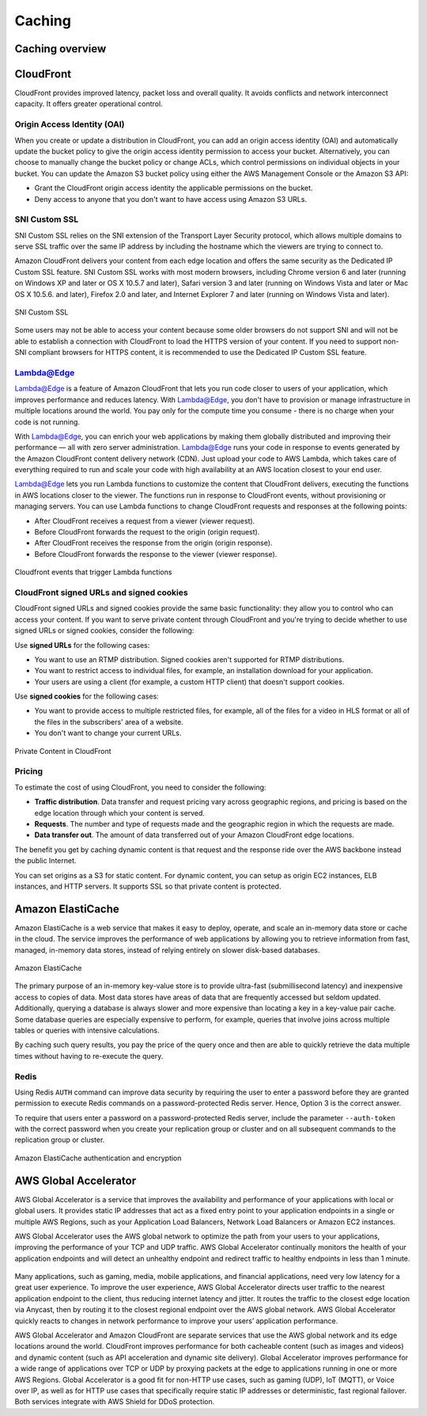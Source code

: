 Caching
#######

Caching overview
****************

CloudFront
**********

CloudFront provides improved latency, packet loss and overall quality. It avoids conflicts and network interconnect capacity. It offers greater operational control.

Origin Access Identity (OAI) 
============================

When you create or update a distribution in CloudFront, you can add an origin access identity (OAI) and automatically update the bucket policy to give the origin access identity permission to access your bucket. Alternatively, you can choose to manually change the bucket policy or change ACLs, which control permissions on individual objects in your bucket. You can update the Amazon S3 bucket policy using either the AWS Management Console or the Amazon S3 API:

* Grant the CloudFront origin access identity the applicable permissions on the bucket.

* Deny access to anyone that you don't want to have access using Amazon S3 URLs.

SNI Custom SSL 
==============

SNI Custom SSL relies on the SNI extension of the Transport Layer Security protocol, which allows multiple domains to serve SSL traffic over the same IP address by including the hostname which the viewers are trying to connect to.

Amazon CloudFront delivers your content from each edge location and offers the same security as the Dedicated IP Custom SSL feature. SNI Custom SSL works with most modern browsers, including Chrome version 6 and later (running on Windows XP and later or OS X 10.5.7 and later), Safari version 3 and later (running on Windows Vista and later or Mac OS X 10.5.6. and later), Firefox 2.0 and later, and Internet Explorer 7 and later (running on Windows Vista and later).

.. figure:: /caching_d/sni.png
   	:align: center

	SNI Custom SSL 

Some users may not be able to access your content because some older browsers do not support SNI and will not be able to establish a connection with CloudFront to load the HTTPS version of your content. If you need to support non-SNI compliant browsers for HTTPS content, it is recommended to use the Dedicated IP Custom SSL feature.

Lambda@Edge
===========

Lambda@Edge is a feature of Amazon CloudFront that lets you run code closer to users of your application, which improves performance and reduces latency. With Lambda@Edge, you don't have to provision or manage infrastructure in multiple locations around the world. You pay only for the compute time you consume - there is no charge when your code is not running.

With Lambda@Edge, you can enrich your web applications by making them globally distributed and improving their performance — all with zero server administration. Lambda@Edge runs your code in response to events generated by the Amazon CloudFront content delivery network (CDN). Just upload your code to AWS Lambda, which takes care of everything required to run and scale your code with high availability at an AWS location closest to your end user.

Lambda@Edge lets you run Lambda functions to customize the content that CloudFront delivers, executing the functions in AWS locations closer to the viewer. The functions run in response to CloudFront events, without provisioning or managing servers. You can use Lambda functions to change CloudFront requests and responses at the following points:

* After CloudFront receives a request from a viewer (viewer request).

* Before CloudFront forwards the request to the origin (origin request).

* After CloudFront receives the response from the origin (origin response).

* Before CloudFront forwards the response to the viewer (viewer response).

.. figure:: /caching_d/cloudfront-events-that-trigger-lambda-functions.png
   	:align: center

	Cloudfront events that trigger Lambda functions

CloudFront signed URLs and signed cookies
=========================================

CloudFront signed URLs and signed cookies provide the same basic functionality: they allow you to control who can access your content. If you want to serve private content through CloudFront and you're trying to decide whether to use signed URLs or signed cookies, consider the following:

Use **signed URLs** for the following cases:

* You want to use an RTMP distribution. Signed cookies aren't supported for RTMP distributions.

* You want to restrict access to individual files, for example, an installation download for your application.

* Your users are using a client (for example, a custom HTTP client) that doesn't support cookies.

Use **signed cookies** for the following cases:

* You want to provide access to multiple restricted files, for example, all of the files for a video in HLS format or all of the files in the subscribers' area of a website.

* You don't want to change your current URLs.

.. figure:: /caching_d/PrivateContent_TwoParts.png
   	:align: center

	Private Content in CloudFront

Pricing
=======

To estimate the cost of using CloudFront, you need to consider the following:

* **Traffic distribution**. Data transfer and request pricing vary across geographic regions, and pricing is based on the edge location through which your content is served.

* **Requests**. The number and type of requests made and the geographic region in which the requests are made.

* **Data transfer out**. The amount of data transferred out of your Amazon CloudFront edge locations.

The benefit you get by caching dynamic content is that request and the response ride over the AWS backbone instead the public Internet. 

You can set origins as a S3 for static content. For dynamic content, you can setup as origin EC2 instances, ELB instances, and HTTP servers. It supports SSL so that private content is protected.

Amazon ElastiCache
******************

Amazon ElastiCache is a web service that makes it easy to deploy, operate, and scale an in-memory data store or cache in the cloud. The service improves the performance of web applications by allowing you to retrieve information from fast, managed, in-memory data stores, instead of relying entirely on slower disk-based databases.

.. figure:: /caching_d/elasticache.png
   	:align: center

	Amazon ElastiCache

The primary purpose of an in-memory key-value store is to provide ultra-fast (submillisecond latency) and inexpensive access to copies of data. Most data stores have areas of data that are frequently accessed but seldom updated. Additionally, querying a database is always slower and more expensive than locating a key in a key-value pair cache. Some database queries are especially expensive to perform, for example, queries that involve joins across multiple tables or queries with intensive calculations.

By caching such query results, you pay the price of the query once and then are able to quickly retrieve the data multiple times without having to re-execute the query.

.. image:: /caching_d/ElastiCache-Caching.png
   	:align: center

Redis
=====

Using Redis ``AUTH`` command can improve data security by requiring the user to enter a password before they are granted permission to execute Redis commands on a password-protected Redis server. Hence, Option 3 is the correct answer.

To require that users enter a password on a password-protected Redis server, include the parameter ``--auth-token`` with the correct password when you create your replication group or cluster and on all subsequent commands to the replication group or cluster.

.. figure:: /caching_d/ElastiCache-Redis-Secure-Compliant.png
   	:align: center

	Amazon ElastiCache authentication and encryption

AWS Global Accelerator
**********************

AWS Global Accelerator is a service that improves the availability and performance of your applications with local or global users. It provides static IP addresses that act as a fixed entry point to your application endpoints in a single or multiple AWS Regions, such as your Application Load Balancers, Network Load Balancers or Amazon EC2 instances.

AWS Global Accelerator uses the AWS global network to optimize the path from your users to your applications, improving the performance of your TCP and UDP traffic. AWS Global Accelerator continually monitors the health of your application endpoints and will detect an unhealthy endpoint and redirect traffic to healthy endpoints in less than 1 minute.

.. figure:: /caching_d/global-accelerator-how-it-works.png
      :align: center

         AWS Global Accelerator

Many applications, such as gaming, media, mobile applications, and financial applications, need very low latency for a great user experience. To improve the user experience, AWS Global Accelerator directs user traffic to the nearest application endpoint to the client, thus reducing internet latency and jitter. It routes the traffic to the closest edge location via Anycast, then by routing it to the closest regional endpoint over the AWS global network. AWS Global Accelerator quickly reacts to changes in network performance to improve your users’ application performance.

AWS Global Accelerator and Amazon CloudFront are separate services that use the AWS global network and its edge locations around the world. CloudFront improves performance for both cacheable content (such as images and videos) and dynamic content (such as API acceleration and dynamic site delivery). Global Accelerator improves performance for a wide range of applications over TCP or UDP by proxying packets at the edge to applications running in one or more AWS Regions. Global Accelerator is a good fit for non-HTTP use cases, such as gaming (UDP), IoT (MQTT), or Voice over IP, as well as for HTTP use cases that specifically require static IP addresses or deterministic, fast regional failover. Both services integrate with AWS Shield for DDoS protection.